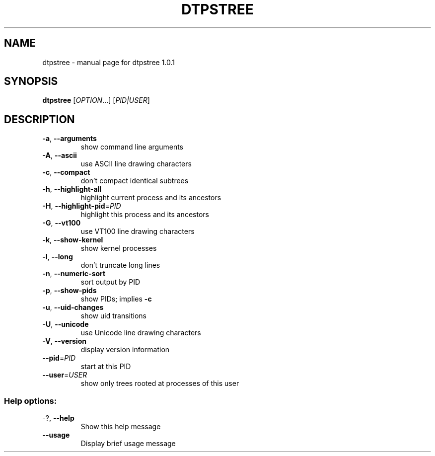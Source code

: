 .\" DO NOT MODIFY THIS FILE!  It was generated by help2man 1.38.2.
.TH DTPSTREE "1" "May 2010" "dtpstree 1.0.1" "User Commands"
.SH NAME
dtpstree \- manual page for dtpstree 1.0.1
.SH SYNOPSIS
.B dtpstree
[\fIOPTION\fR...] [\fIPID|USER\fR]
.SH DESCRIPTION
.TP
\fB\-a\fR, \fB\-\-arguments\fR
show command line arguments
.TP
\fB\-A\fR, \fB\-\-ascii\fR
use ASCII line drawing characters
.TP
\fB\-c\fR, \fB\-\-compact\fR
don't compact identical subtrees
.TP
\fB\-h\fR, \fB\-\-highlight\-all\fR
highlight current process and its ancestors
.TP
\fB\-H\fR, \fB\-\-highlight\-pid\fR=\fIPID\fR
highlight this process and its ancestors
.TP
\fB\-G\fR, \fB\-\-vt100\fR
use VT100 line drawing characters
.TP
\fB\-k\fR, \fB\-\-show\-kernel\fR
show kernel processes
.TP
\fB\-l\fR, \fB\-\-long\fR
don't truncate long lines
.TP
\fB\-n\fR, \fB\-\-numeric\-sort\fR
sort output by PID
.TP
\fB\-p\fR, \fB\-\-show\-pids\fR
show PIDs; implies \fB\-c\fR
.TP
\fB\-u\fR, \fB\-\-uid\-changes\fR
show uid transitions
.TP
\fB\-U\fR, \fB\-\-unicode\fR
use Unicode line drawing characters
.TP
\fB\-V\fR, \fB\-\-version\fR
display version information
.TP
\fB\-\-pid\fR=\fIPID\fR
start at this PID
.TP
\fB\-\-user\fR=\fIUSER\fR
show only trees rooted at processes of this user
.SS "Help options:"
.TP
\-?, \fB\-\-help\fR
Show this help message
.TP
\fB\-\-usage\fR
Display brief usage message
